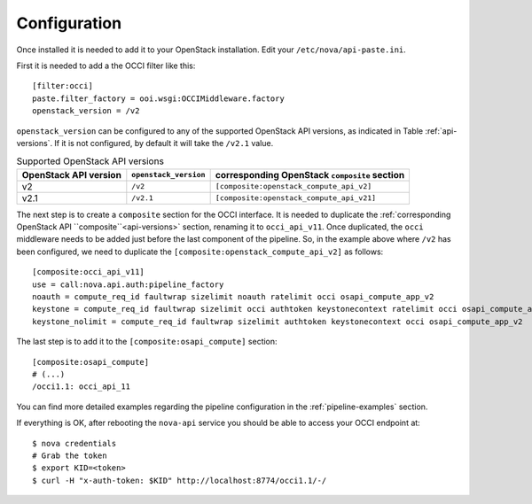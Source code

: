 Configuration
=============

Once installed it is needed to add it to your OpenStack installation. Edit your
``/etc/nova/api-paste.ini``.

First it is needed to add a the OCCI filter like this::

    [filter:occi]
    paste.filter_factory = ooi.wsgi:OCCIMiddleware.factory
    openstack_version = /v2

``openstack_version`` can be configured to any of the supported OpenStack API
versions, as indicated in Table :ref:`api-versions`. If it is not configured, by
default it will take the ``/v2.1`` value.

.. _api-versions:

.. table:: Supported OpenStack API versions

    ===================== ===================== =============================================
    OpenStack API version ``openstack_version`` corresponding OpenStack ``composite`` section
    ===================== ===================== =============================================
    v2                    ``/v2``               ``[composite:openstack_compute_api_v2]``
    v2.1                  ``/v2.1``             ``[composite:openstack_compute_api_v21]``
    ===================== ===================== =============================================

The next step is to create a ``composite`` section for the OCCI interface. It
is needed to duplicate the :ref:`corresponding OpenStack API ``composite``<api-versions>` section,
renaming it to ``occi_api_v11``. Once duplicated, the ``occi`` middleware needs
to be added just before the last component of the pipeline. So, in the example
above where ``/v2`` has been configured, we need to duplicate the
``[composite:openstack_compute_api_v2]`` as follows::

    [composite:occi_api_v11]
    use = call:nova.api.auth:pipeline_factory
    noauth = compute_req_id faultwrap sizelimit noauth ratelimit occi osapi_compute_app_v2
    keystone = compute_req_id faultwrap sizelimit occi authtoken keystonecontext ratelimit occi osapi_compute_app_v2
    keystone_nolimit = compute_req_id faultwrap sizelimit authtoken keystonecontext occi osapi_compute_app_v2

The last step is to add it to the ``[composite:osapi_compute]`` section::

    [composite:osapi_compute]
    # (...)
    /occi1.1: occi_api_11

You can find more detailed examples regarding the pipeline configuration in the
:ref:`pipeline-examples` section.

If everything is OK, after rebooting the ``nova-api`` service you should be able
to access your OCCI endpoint at::

    $ nova credentials
    # Grab the token
    $ export KID=<token>
    $ curl -H "x-auth-token: $KID" http://localhost:8774/occi1.1/-/

